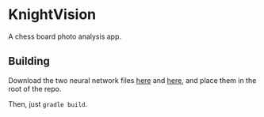 * KnightVision

A chess board photo analysis app.

** Building
Download the two neural network files [[https://tests.stockfishchess.org/nns?network_name=nn-37f18f62d772.nnue][here]] and [[https://tests.stockfishchess.org/nns?network_name=nn-1c0000000000.nnue][here]], and place them in the root of the repo.

Then, just ~gradle build~.
